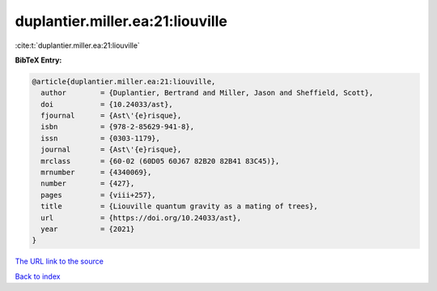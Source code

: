 duplantier.miller.ea:21:liouville
=================================

:cite:t:`duplantier.miller.ea:21:liouville`

**BibTeX Entry:**

.. code-block:: bibtex

   @article{duplantier.miller.ea:21:liouville,
     author        = {Duplantier, Bertrand and Miller, Jason and Sheffield, Scott},
     doi           = {10.24033/ast},
     fjournal      = {Ast\'{e}risque},
     isbn          = {978-2-85629-941-8},
     issn          = {0303-1179},
     journal       = {Ast\'{e}risque},
     mrclass       = {60-02 (60D05 60J67 82B20 82B41 83C45)},
     mrnumber      = {4340069},
     number        = {427},
     pages         = {viii+257},
     title         = {Liouville quantum gravity as a mating of trees},
     url           = {https://doi.org/10.24033/ast},
     year          = {2021}
   }

`The URL link to the source <https://doi.org/10.24033/ast>`__


`Back to index <../By-Cite-Keys.html>`__

